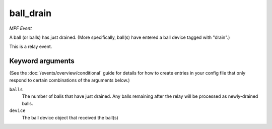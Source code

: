 ball_drain
==========

*MPF Event*

A ball (or balls) has just drained. (More specifically, ball(s)
have entered a ball device tagged with "drain".)

This is a relay event.

Keyword arguments
-----------------

(See the :doc:`/events/overview/conditional` guide for details for how to
create entries in your config file that only respond to certain combinations of
the arguments below.)

``balls``
  The number of balls that have just drained. Any balls remaining after the relay will be processed as newly-drained balls.

``device``
  The ball device object that received the ball(s)

